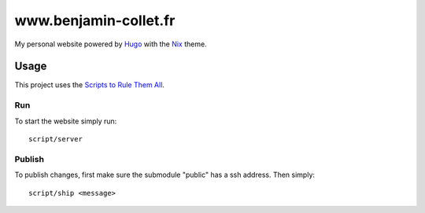 ======================
www.benjamin-collet.fr
======================
My personal website powered by Hugo_ with the Nix_ theme.

Usage
=====
This project uses the `Scripts to Rule Them All`_.

Run
---
To start the website simply run::

    script/server

Publish
-------
To publish changes, first make sure the submodule "public" has a ssh address.
Then simply::

    script/ship <message>

.. _Hugo: https://gohugo.io
.. _Nix: https://github.com/LordMathis/hugo-theme-nix/
.. _Scripts to Rule Them All: https://github.blog/2015-06-30-scripts-to-rule-them-all/

